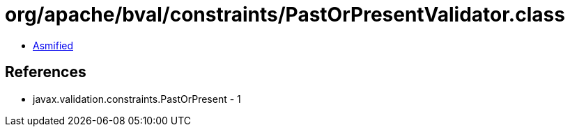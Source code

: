 = org/apache/bval/constraints/PastOrPresentValidator.class

 - link:PastOrPresentValidator-asmified.java[Asmified]

== References

 - javax.validation.constraints.PastOrPresent - 1
